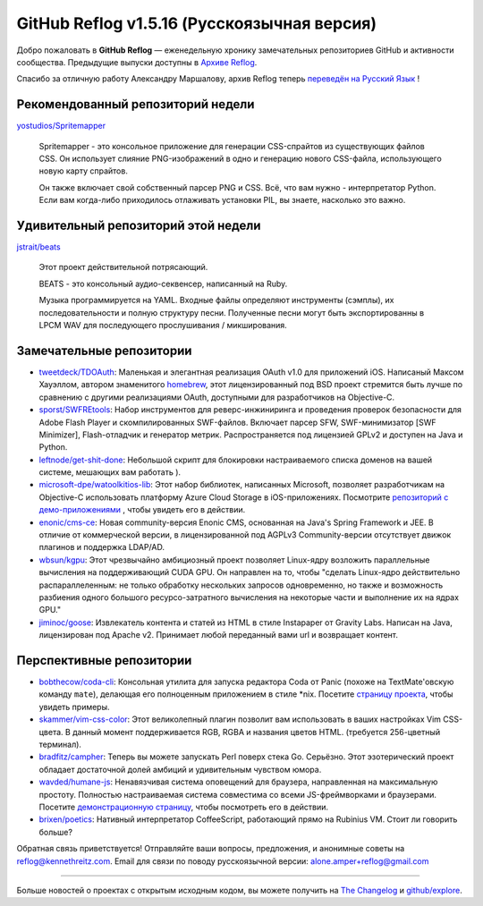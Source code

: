 GitHub Reflog v1.5.16 (Русскоязычная версия)
=====================

Добро пожаловать в **GitHub Reflog** — еженедельную хронику
замечательных репозиториев GitHub и активности сообщества. Предыдущие
выпуски доступны в 
`Архиве Reflog <https://github.com/kennethreitz/github-reflog>`_.

Спасибо за отличную работу Александру Маршалову, архив Reflog
теперь
`переведён на Русский Язык <https://github.com/Amper/github-reflog>`_ !

Рекомендованный репозиторий недели
~~~~~~~~~~~~~~~~~~~~~~~~~

`yostudios/Spritemapper <https://github.com/yostudios/Spritemapper>`_

    Spritemapper - это консольное приложение для генерации CSS-спрайтов 
    из существующих файлов CSS. Он использует слияние PNG-изображений 
    в одно и генерацию нового CSS-файла, использующего новую карту спрайтов.

    Он также включает свой собственный парсер PNG и CSS. Всё, что вам нужно -
    интерпретатор Python. Если вам когда-либо приходилось отлаживать установки
    PIL, вы знаете, насколько это важно.


Удивительный репозиторий этой недели
~~~~~~~~~~~~~~~~~~~~~~~~

`jstrait/beats <https://github.com/jstrait/beats>`_

    Этот проект действительной потрясающий.

    BEATS - это консольный аудио-секвенсер, написанный на Ruby.

    Музыка программируется на YAML. Входные файлы определяют инструменты
    (сэмплы), их последовательности и полную структуру песни. Полученные
    песни могут быть экспортированны в LPCM WAV для последующего прослушивания /
    микширования.


Замечательные репозитории
~~~~~~~~~~~~~~~~


-  `tweetdeck/TDOAuth <https://github.com/tweetdeck/TDOAuth>`_:
   Маленькая и элегантная реализация OAuth v1.0 для приложений iOS.
   Написаный Максом Хауэллом, автором знаменитого
   `homebrew <https://github.com/mxcl/homebrew>`_, этот лицензированный под
   BSD проект стремится быть лучше по сравнению с другими реализациями
   OAuth, доступными для разработчиков на Objective-C.

-  `sporst/SWFREtools <https://github.com/sporst/SWFREtools>`_:
   Набор инструментов для реверс-инжиниринга и проведения проверок безопасности
   для Adobe Flash Player и скомпилированных SWF-файлов. Включает парсер SFW,
   SWF-минимизатор [SWF Minimizer], Flash-отладчик и генератор метрик. 
   Распространяется под лицензией GPLv2 и доступен на Java и Python.

-  `leftnode/get-shit-done <https://github.com/leftnode/get-shit-done>`_:
   Небольшой скрипт для блокировки настраиваемого списка доменов на вашей 
   системе, мешающих вам работать ).

-  `microsoft-dpe/watoolkitios-lib <https://github.com/microsoft-dpe/watoolkitios-lib>`_:
   Этот набор библиотек, написанных Microsoft, позволяет разработчикам на
   Objective-C использовать платформу Azure Cloud Storage в iOS-приложениях. 
   Посмотрите
   `репозиторий с демо-приложениями <https://github.com/microsoft-dpe/watoolkitios-samples>`_
   , чтобы увидеть его в действии.

-  `enonic/cms-ce <https://github.com/enonic/cms-ce>`_: Новая 
   community-версия Enonic CMS, основанная на Java's Spring
   Framework и JEE. В отличие от коммерческой версии, в лицензированной 
   под AGPLv3 Community-версии отсутствует движок плагинов и 
   поддержка LDAP/AD.

-  `wbsun/kgpu <https://github.com/wbsun/kgpu>`_: Этот
   чрезвычайно амбициозный проект позволяет Linux-ядру возложить
   параллельные вычисления на поддерживающий CUDA GPU. Он направлен на то, 
   чтобы "сделать Linux-ядро действительно распараллеленным: не только обработку
   нескольких запросов одновременно, но также и возможность разбиения 
   одного большого ресурсо-затратного вычисления на некоторые части и
   выполнение их на ядрах GPU."

-  `jiminoc/goose <https://github.com/jiminoc/goose>`_:
   Извлекатель контента и статей из HTML в стиле Instapaper от Gravity
   Labs. Написан на Java, лицензирован под Apache v2. Принимает любой 
   переданный вами url и возвращает контент.


Перспективные репозитории
~~~~~~~~~~~~~~~


-  `bobthecow/coda-cli <https://github.com/bobthecow/coda-cli>`_:
   Консольная утилита для запуска редактора Coda от Panic (похоже на
   TextMate'овскую команду ``mate``), делающая его полноценным 
   приложением в стиле \*nix. Посетите
   `страницу проекта <http://justinhileman.info/coda-cli/>`_, чтобы
   увидеть примеры.

-  `skammer/vim-css-color <https://github.com/skammer/vim-css-color>`_:
   Этот великолепный плагин позволит вам использовать в ваших настройках Vim 
   CSS-цвета. В данный момент поддерживается RGB, RGBA и названия цветов HTML. 
   (требуется 256-цветный терминал).

-  `bradfitz/campher <https://github.com/bradfitz/campher>`_:
   Теперь вы можете запускать Perl поверх стека Go. Серьёзно. Этот
   эзотерический проект обладает достаточной долей амбиций и удивительным
   чувством юмора.

-  `wavded/humane-js <https://github.com/wavded/humane-js>`_:
   Ненавязчивая система оповещений для браузера, направленная на максимальную
   простоту. Полностью настраиваемая система совместима со всеми JS-фреймворками
   и браузерами. Посетите
   `демонстрационную страницу <http://wavded.github.com/humane-js/>`_, чтобы
   посмотреть его в действии.

-  `brixen/poetics <https://github.com/brixen/poetics>`_: Нативный
   интерпретатор CoffeeScript, работающий прямо на Rubinius
   VM. Стоит ли говорить больше?


Обратная связь приветствуется! Отправляйте ваши вопросы, предложения, и
анонимные советы на reflog@kennethreitz.com.
Email для связи по поводу русскоязычной версии: alone.amper+reflog@gmail.com

--------------

Больше новостей о проектах с открытым исходным кодом, вы можете получить на
`The Changelog <http://thechangelog.com>`_ и
`github/explore <http://github.com/explore>`_.
